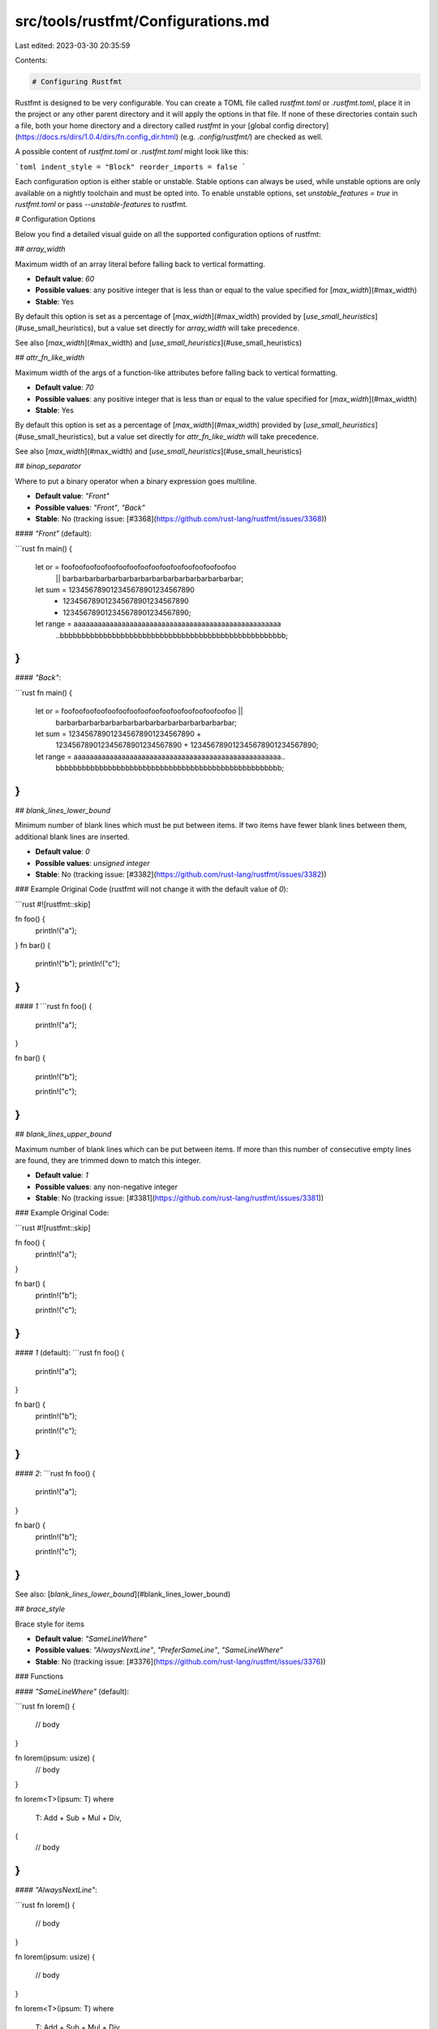src/tools/rustfmt/Configurations.md
===================================

Last edited: 2023-03-30 20:35:59

Contents:

.. code-block:: md

    # Configuring Rustfmt

Rustfmt is designed to be very configurable. You can create a TOML file called `rustfmt.toml` or `.rustfmt.toml`, place it in the project or any other parent directory and it will apply the options in that file. If none of these directories contain such a file, both your home directory and a directory called `rustfmt` in your [global config directory](https://docs.rs/dirs/1.0.4/dirs/fn.config_dir.html) (e.g. `.config/rustfmt/`) are checked as well.

A possible content of `rustfmt.toml` or `.rustfmt.toml` might look like this:

```toml
indent_style = "Block"
reorder_imports = false
```

Each configuration option is either stable or unstable.
Stable options can always be used, while unstable options are only available on a nightly toolchain and must be opted into.
To enable unstable options, set `unstable_features = true` in `rustfmt.toml` or pass `--unstable-features` to rustfmt.

# Configuration Options

Below you find a detailed visual guide on all the supported configuration options of rustfmt:

## `array_width`

Maximum width of an array literal before falling back to vertical formatting.

- **Default value**: `60`
- **Possible values**: any positive integer that is less than or equal to the value specified for [`max_width`](#max_width)
- **Stable**: Yes

By default this option is set as a percentage of [`max_width`](#max_width) provided by [`use_small_heuristics`](#use_small_heuristics), but a value set directly for `array_width` will take precedence.

See also [`max_width`](#max_width) and [`use_small_heuristics`](#use_small_heuristics)

## `attr_fn_like_width`

Maximum width of the args of a function-like attributes before falling back to vertical formatting.

- **Default value**: `70`
- **Possible values**: any positive integer that is less than or equal to the value specified for [`max_width`](#max_width)
- **Stable**: Yes

By default this option is set as a percentage of [`max_width`](#max_width) provided by [`use_small_heuristics`](#use_small_heuristics), but a value set directly for `attr_fn_like_width` will take precedence.

See also [`max_width`](#max_width) and [`use_small_heuristics`](#use_small_heuristics)

## `binop_separator`

Where to put a binary operator when a binary expression goes multiline.

- **Default value**: `"Front"`
- **Possible values**: `"Front"`, `"Back"`
- **Stable**: No (tracking issue: [#3368](https://github.com/rust-lang/rustfmt/issues/3368))

#### `"Front"` (default):

```rust
fn main() {
    let or = foofoofoofoofoofoofoofoofoofoofoofoofoofoofoofoo
        || barbarbarbarbarbarbarbarbarbarbarbarbarbarbarbar;

    let sum = 123456789012345678901234567890
        + 123456789012345678901234567890
        + 123456789012345678901234567890;

    let range = aaaaaaaaaaaaaaaaaaaaaaaaaaaaaaaaaaaaaaaaaaaaaaaaaaaa
        ..bbbbbbbbbbbbbbbbbbbbbbbbbbbbbbbbbbbbbbbbbbbbbbbbbbbb;
}
```

#### `"Back"`:

```rust
fn main() {
    let or = foofoofoofoofoofoofoofoofoofoofoofoofoofoofoofoo ||
        barbarbarbarbarbarbarbarbarbarbarbarbarbarbarbar;

    let sum = 123456789012345678901234567890 +
        123456789012345678901234567890 +
        123456789012345678901234567890;

    let range = aaaaaaaaaaaaaaaaaaaaaaaaaaaaaaaaaaaaaaaaaaaaaaaaaaaa..
        bbbbbbbbbbbbbbbbbbbbbbbbbbbbbbbbbbbbbbbbbbbbbbbbbbbb;
}
```

## `blank_lines_lower_bound`

Minimum number of blank lines which must be put between items. If two items have fewer blank lines between
them, additional blank lines are inserted.

- **Default value**: `0`
- **Possible values**: *unsigned integer*
- **Stable**: No (tracking issue: [#3382](https://github.com/rust-lang/rustfmt/issues/3382))

### Example
Original Code (rustfmt will not change it with the default value of `0`):

```rust
#![rustfmt::skip]

fn foo() {
    println!("a");
}
fn bar() {
    println!("b");
    println!("c");
}
```

#### `1`
```rust
fn foo() {

    println!("a");
}

fn bar() {

    println!("b");

    println!("c");
}
```


## `blank_lines_upper_bound`

Maximum number of blank lines which can be put between items. If more than this number of consecutive empty
lines are found, they are trimmed down to match this integer.

- **Default value**: `1`
- **Possible values**: any non-negative integer
- **Stable**: No (tracking issue: [#3381](https://github.com/rust-lang/rustfmt/issues/3381))

### Example
Original Code:

```rust
#![rustfmt::skip]

fn foo() {
    println!("a");
}



fn bar() {
    println!("b");


    println!("c");
}
```

#### `1` (default):
```rust
fn foo() {
    println!("a");
}

fn bar() {
    println!("b");

    println!("c");
}
```

#### `2`:
```rust
fn foo() {
    println!("a");
}


fn bar() {
    println!("b");


    println!("c");
}
```

See also: [`blank_lines_lower_bound`](#blank_lines_lower_bound)

## `brace_style`

Brace style for items

- **Default value**: `"SameLineWhere"`
- **Possible values**: `"AlwaysNextLine"`, `"PreferSameLine"`, `"SameLineWhere"`
- **Stable**: No (tracking issue: [#3376](https://github.com/rust-lang/rustfmt/issues/3376))

### Functions

#### `"SameLineWhere"` (default):

```rust
fn lorem() {
    // body
}

fn lorem(ipsum: usize) {
    // body
}

fn lorem<T>(ipsum: T)
where
    T: Add + Sub + Mul + Div,
{
    // body
}
```

#### `"AlwaysNextLine"`:

```rust
fn lorem()
{
    // body
}

fn lorem(ipsum: usize)
{
    // body
}

fn lorem<T>(ipsum: T)
where
    T: Add + Sub + Mul + Div,
{
    // body
}
```

#### `"PreferSameLine"`:

```rust
fn lorem() {
    // body
}

fn lorem(ipsum: usize) {
    // body
}

fn lorem<T>(ipsum: T)
where
    T: Add + Sub + Mul + Div, {
    // body
}
```

### Structs and enums

#### `"SameLineWhere"` (default):

```rust
struct Lorem {
    ipsum: bool,
}

struct Dolor<T>
where
    T: Eq,
{
    sit: T,
}
```

#### `"AlwaysNextLine"`:

```rust
struct Lorem
{
    ipsum: bool,
}

struct Dolor<T>
where
    T: Eq,
{
    sit: T,
}
```

#### `"PreferSameLine"`:

```rust
struct Lorem {
    ipsum: bool,
}

struct Dolor<T>
where
    T: Eq, {
    sit: T,
}
```

## `chain_width`

Maximum width of a chain to fit on one line.

- **Default value**: `60`
- **Possible values**: any positive integer that is less than or equal to the value specified for [`max_width`](#max_width)
- **Stable**: Yes

By default this option is set as a percentage of [`max_width`](#max_width) provided by [`use_small_heuristics`](#use_small_heuristics), but a value set directly for `chain_width` will take precedence.

See also [`max_width`](#max_width) and [`use_small_heuristics`](#use_small_heuristics)

## `color`

Whether to use colored output or not.

- **Default value**: `"Auto"`
- **Possible values**: "Auto", "Always", "Never"
- **Stable**: No (tracking issue: [#3385](https://github.com/rust-lang/rustfmt/issues/3385))

## `combine_control_expr`

Combine control expressions with function calls.

- **Default value**: `true`
- **Possible values**: `true`, `false`
- **Stable**: No (tracking issue: [#3369](https://github.com/rust-lang/rustfmt/issues/3369))

#### `true` (default):

```rust
fn example() {
    // If
    foo!(if x {
        foo();
    } else {
        bar();
    });

    // IfLet
    foo!(if let Some(..) = x {
        foo();
    } else {
        bar();
    });

    // While
    foo!(while x {
        foo();
        bar();
    });

    // WhileLet
    foo!(while let Some(..) = x {
        foo();
        bar();
    });

    // ForLoop
    foo!(for x in y {
        foo();
        bar();
    });

    // Loop
    foo!(loop {
        foo();
        bar();
    });
}
```

#### `false`:

```rust
fn example() {
    // If
    foo!(
        if x {
            foo();
        } else {
            bar();
        }
    );

    // IfLet
    foo!(
        if let Some(..) = x {
            foo();
        } else {
            bar();
        }
    );

    // While
    foo!(
        while x {
            foo();
            bar();
        }
    );

    // WhileLet
    foo!(
        while let Some(..) = x {
            foo();
            bar();
        }
    );

    // ForLoop
    foo!(
        for x in y {
            foo();
            bar();
        }
    );

    // Loop
    foo!(
        loop {
            foo();
            bar();
        }
    );
}
```

## `comment_width`

Maximum length of comments. No effect unless`wrap_comments = true`.

- **Default value**: `80`
- **Possible values**: any positive integer
- **Stable**: No (tracking issue: [#3349](https://github.com/rust-lang/rustfmt/issues/3349))

**Note:** A value of `0` results in [`wrap_comments`](#wrap_comments) being applied regardless of a line's width.

#### `80` (default; comments shorter than `comment_width`):
```rust
// Lorem ipsum dolor sit amet, consectetur adipiscing elit.
```

#### `60` (comments longer than `comment_width`):
```rust
// Lorem ipsum dolor sit amet,
// consectetur adipiscing elit.
```

See also [`wrap_comments`](#wrap_comments).

## `condense_wildcard_suffixes`

Replace strings of _ wildcards by a single .. in tuple patterns

- **Default value**: `false`
- **Possible values**: `true`, `false`
- **Stable**: No (tracking issue: [#3384](https://github.com/rust-lang/rustfmt/issues/3384))

#### `false` (default):

```rust
fn main() {
    let (lorem, ipsum, _, _) = (1, 2, 3, 4);
    let (lorem, ipsum, ..) = (1, 2, 3, 4);
}
```

#### `true`:

```rust
fn main() {
    let (lorem, ipsum, ..) = (1, 2, 3, 4);
}
```

## `control_brace_style`

Brace style for control flow constructs

- **Default value**: `"AlwaysSameLine"`
- **Possible values**: `"AlwaysNextLine"`, `"AlwaysSameLine"`, `"ClosingNextLine"`
- **Stable**: No (tracking issue: [#3377](https://github.com/rust-lang/rustfmt/issues/3377))

#### `"AlwaysSameLine"` (default):

```rust
fn main() {
    if lorem {
        println!("ipsum!");
    } else {
        println!("dolor!");
    }
}
```

#### `"AlwaysNextLine"`:

```rust
fn main() {
    if lorem
    {
        println!("ipsum!");
    }
    else
    {
        println!("dolor!");
    }
}
```

#### `"ClosingNextLine"`:

```rust
fn main() {
    if lorem {
        println!("ipsum!");
    }
    else {
        println!("dolor!");
    }
}
```

## `disable_all_formatting`

Don't reformat anything.

Note that this option may be soft-deprecated in the future once the [ignore](#ignore) option is stabilized. Nightly toolchain users are encouraged to use [ignore](#ignore) instead when possible.

- **Default value**: `false`
- **Possible values**: `true`, `false`
- **Stable**: Yes

## `edition`

Specifies which edition is used by the parser.

- **Default value**: `"2015"`
- **Possible values**: `"2015"`, `"2018"`, `"2021"`
- **Stable**: Yes

Rustfmt is able to pick up the edition used by reading the `Cargo.toml` file if executed
through the Cargo's formatting tool `cargo fmt`. Otherwise, the edition needs to be specified
in your config file:

```toml
edition = "2018"
```

## `empty_item_single_line`

Put empty-body functions and impls on a single line

- **Default value**: `true`
- **Possible values**: `true`, `false`
- **Stable**: No (tracking issue: [#3356](https://github.com/rust-lang/rustfmt/issues/3356))

#### `true` (default):

```rust
fn lorem() {}

impl Lorem {}
```

#### `false`:

```rust
fn lorem() {
}

impl Lorem {
}
```

See also [`brace_style`](#brace_style), [`control_brace_style`](#control_brace_style).


## `enum_discrim_align_threshold`

The maximum length of enum variant having discriminant, that gets vertically aligned with others.
Variants without discriminants would be ignored for the purpose of alignment.

Note that this is not how much whitespace is inserted, but instead the longest variant name that
doesn't get ignored when aligning.

- **Default value** : 0
- **Possible values**: any positive integer
- **Stable**: No (tracking issue: [#3372](https://github.com/rust-lang/rustfmt/issues/3372))

#### `0` (default):

```rust
enum Bar {
    A = 0,
    Bb = 1,
    RandomLongVariantGoesHere = 10,
    Ccc = 71,
}

enum Bar {
    VeryLongVariantNameHereA = 0,
    VeryLongVariantNameHereBb = 1,
    VeryLongVariantNameHereCcc = 2,
}
```

#### `20`:

```rust
enum Foo {
    A   = 0,
    Bb  = 1,
    RandomLongVariantGoesHere = 10,
    Ccc = 2,
}

enum Bar {
    VeryLongVariantNameHereA = 0,
    VeryLongVariantNameHereBb = 1,
    VeryLongVariantNameHereCcc = 2,
}
```


## `error_on_line_overflow`

Error if Rustfmt is unable to get all lines within `max_width`, except for comments and string
literals. If this happens, then it is a bug in Rustfmt. You might be able to work around the bug by
refactoring your code to avoid long/complex expressions, usually by extracting a local variable or
using a shorter name.

- **Default value**: `false`
- **Possible values**: `true`, `false`
- **Stable**: No (tracking issue: [#3391](https://github.com/rust-lang/rustfmt/issues/3391))

See also [`max_width`](#max_width).

## `error_on_unformatted`

Error if unable to get comments or string literals within `max_width`, or they are left with
trailing whitespaces.

- **Default value**: `false`
- **Possible values**: `true`, `false`
- **Stable**: No (tracking issue: [#3392](https://github.com/rust-lang/rustfmt/issues/3392))

## `fn_args_layout`

Control the layout of arguments in a function

- **Default value**: `"Tall"`
- **Possible values**: `"Compressed"`, `"Tall"`, `"Vertical"`
- **Stable**: Yes

#### `"Tall"` (default):

```rust
trait Lorem {
    fn lorem(ipsum: Ipsum, dolor: Dolor, sit: Sit, amet: Amet);

    fn lorem(ipsum: Ipsum, dolor: Dolor, sit: Sit, amet: Amet) {
        // body
    }

    fn lorem(
        ipsum: Ipsum,
        dolor: Dolor,
        sit: Sit,
        amet: Amet,
        consectetur: Consectetur,
        adipiscing: Adipiscing,
        elit: Elit,
    );

    fn lorem(
        ipsum: Ipsum,
        dolor: Dolor,
        sit: Sit,
        amet: Amet,
        consectetur: Consectetur,
        adipiscing: Adipiscing,
        elit: Elit,
    ) {
        // body
    }
}
```

#### `"Compressed"`:

```rust
trait Lorem {
    fn lorem(ipsum: Ipsum, dolor: Dolor, sit: Sit, amet: Amet);

    fn lorem(ipsum: Ipsum, dolor: Dolor, sit: Sit, amet: Amet) {
        // body
    }

    fn lorem(
        ipsum: Ipsum, dolor: Dolor, sit: Sit, amet: Amet, consectetur: Consectetur,
        adipiscing: Adipiscing, elit: Elit,
    );

    fn lorem(
        ipsum: Ipsum, dolor: Dolor, sit: Sit, amet: Amet, consectetur: Consectetur,
        adipiscing: Adipiscing, elit: Elit,
    ) {
        // body
    }
}
```

#### `"Vertical"`:

```rust
trait Lorem {
    fn lorem(
        ipsum: Ipsum,
        dolor: Dolor,
        sit: Sit,
        amet: Amet,
    );

    fn lorem(
        ipsum: Ipsum,
        dolor: Dolor,
        sit: Sit,
        amet: Amet,
    ) {
        // body
    }

    fn lorem(
        ipsum: Ipsum,
        dolor: Dolor,
        sit: Sit,
        amet: Amet,
        consectetur: Consectetur,
        adipiscing: Adipiscing,
        elit: Elit,
    );

    fn lorem(
        ipsum: Ipsum,
        dolor: Dolor,
        sit: Sit,
        amet: Amet,
        consectetur: Consectetur,
        adipiscing: Adipiscing,
        elit: Elit,
    ) {
        // body
    }
}
```

## `fn_call_width`

Maximum width of the args of a function call before falling back to vertical formatting.

- **Default value**: `60`
- **Possible values**: any positive integer that is less than or equal to the value specified for [`max_width`](#max_width)
- **Stable**: Yes

By default this option is set as a percentage of [`max_width`](#max_width) provided by [`use_small_heuristics`](#use_small_heuristics), but a value set directly for `fn_call_width` will take precedence.

See also [`max_width`](#max_width) and [`use_small_heuristics`](#use_small_heuristics)

## `fn_single_line`

Put single-expression functions on a single line

- **Default value**: `false`
- **Possible values**: `true`, `false`
- **Stable**: No (tracking issue: [#3358](https://github.com/rust-lang/rustfmt/issues/3358))

#### `false` (default):

```rust
fn lorem() -> usize {
    42
}

fn lorem() -> usize {
    let ipsum = 42;
    ipsum
}
```

#### `true`:

```rust
fn lorem() -> usize { 42 }

fn lorem() -> usize {
    let ipsum = 42;
    ipsum
}
```

See also [`control_brace_style`](#control_brace_style).


## `force_explicit_abi`

Always print the abi for extern items

- **Default value**: `true`
- **Possible values**: `true`, `false`
- **Stable**: Yes

**Note:** Non-"C" ABIs are always printed. If `false` then "C" is removed.

#### `true` (default):

```rust
extern "C" {
    pub static lorem: c_int;
}
```

#### `false`:

```rust
extern {
    pub static lorem: c_int;
}
```

## `force_multiline_blocks`

Force multiline closure and match arm bodies to be wrapped in a block

- **Default value**: `false`
- **Possible values**: `false`, `true`
- **Stable**: No (tracking issue: [#3374](https://github.com/rust-lang/rustfmt/issues/3374))

#### `false` (default):

```rust
fn main() {
    result.and_then(|maybe_value| match maybe_value {
        None => foo(),
        Some(value) => bar(),
    });

    match lorem {
        None => |ipsum| {
            println!("Hello World");
        },
        Some(dolor) => foo(),
    }
}
```

#### `true`:

```rust
fn main() {
    result.and_then(|maybe_value| {
        match maybe_value {
            None => foo(),
            Some(value) => bar(),
        }
    });

    match lorem {
        None => {
            |ipsum| {
                println!("Hello World");
            }
        }
        Some(dolor) => foo(),
    }
}
```


## `format_code_in_doc_comments`

Format code snippet included in doc comments.

- **Default value**: `false`
- **Possible values**: `true`, `false`
- **Stable**: No (tracking issue: [#3348](https://github.com/rust-lang/rustfmt/issues/3348))

#### `false` (default):

```rust
/// Adds one to the number given.
///
/// # Examples
///
/// ```rust
/// let five=5;
///
/// assert_eq!(
///     6,
///     add_one(5)
/// );
/// # fn add_one(x: i32) -> i32 {
/// #     x + 1
/// # }
/// ```
fn add_one(x: i32) -> i32 {
    x + 1
}
```

#### `true`

```rust
/// Adds one to the number given.
///
/// # Examples
///
/// ```rust
/// let five = 5;
///
/// assert_eq!(6, add_one(5));
/// # fn add_one(x: i32) -> i32 {
/// #     x + 1
/// # }
/// ```
fn add_one(x: i32) -> i32 {
    x + 1
}
```

## `doc_comment_code_block_width`

Max width for code snippets included in doc comments. Only used if [`format_code_in_doc_comments`](#format_code_in_doc_comments) is true.

- **Default value**: `100`
- **Possible values**: any positive integer that is less than or equal to the value specified for [`max_width`](#max_width)
- **Stable**: No (tracking issue: [#5359](https://github.com/rust-lang/rustfmt/issues/5359))

## `format_generated_files`

Format generated files. A file is considered generated
if any of the first five lines contain a `@generated` comment marker.
By default, generated files are reformatted, i. e. `@generated` marker is ignored.
This option is currently ignored for stdin (`@generated` in stdin is ignored.)

- **Default value**: `true`
- **Possible values**: `true`, `false`
- **Stable**: No (tracking issue: [#5080](https://github.com/rust-lang/rustfmt/issues/5080))

## `format_macro_matchers`

Format the metavariable matching patterns in macros.

- **Default value**: `false`
- **Possible values**: `true`, `false`
- **Stable**: No (tracking issue: [#3354](https://github.com/rust-lang/rustfmt/issues/3354))

#### `false` (default):

```rust
macro_rules! foo {
    ($a: ident : $b: ty) => {
        $a(42): $b;
    };
    ($a: ident $b: ident $c: ident) => {
        $a = $b + $c;
    };
}
```

#### `true`:

```rust
macro_rules! foo {
    ($a:ident : $b:ty) => {
        $a(42): $b;
    };
    ($a:ident $b:ident $c:ident) => {
        $a = $b + $c;
    };
}
```

See also [`format_macro_bodies`](#format_macro_bodies).


## `format_macro_bodies`

Format the bodies of macros.

- **Default value**: `true`
- **Possible values**: `true`, `false`
- **Stable**: No (tracking issue: [#3355](https://github.com/rust-lang/rustfmt/issues/3355))

#### `true` (default):

```rust
macro_rules! foo {
    ($a: ident : $b: ty) => {
        $a(42): $b;
    };
    ($a: ident $b: ident $c: ident) => {
        $a = $b + $c;
    };
}
```

#### `false`:

```rust
macro_rules! foo {
    ($a: ident : $b: ty) => { $a(42): $b; };
    ($a: ident $b: ident $c: ident) => { $a=$b+$c; };
}
```

See also [`format_macro_matchers`](#format_macro_matchers).


## `format_strings`

Format string literals where necessary

- **Default value**: `false`
- **Possible values**: `true`, `false`
- **Stable**: No (tracking issue: [#3353](https://github.com/rust-lang/rustfmt/issues/3353))

#### `false` (default):

```rust
fn main() {
    let lorem = "ipsum dolor sit amet consectetur adipiscing elit lorem ipsum dolor sit amet consectetur adipiscing";
}
```

#### `true`:

```rust
fn main() {
    let lorem = "ipsum dolor sit amet consectetur adipiscing elit lorem ipsum dolor sit amet \
                 consectetur adipiscing";
}
```

See also [`max_width`](#max_width).

## `hard_tabs`

Use tab characters for indentation, spaces for alignment

- **Default value**: `false`
- **Possible values**: `true`, `false`
- **Stable**: Yes

#### `false` (default):

```rust
fn lorem() -> usize {
    42 // spaces before 42
}
```

#### `true`:

```rust
fn lorem() -> usize {
	42 // tabs before 42
}
```

See also: [`tab_spaces`](#tab_spaces).

## `hex_literal_case`

Control the case of the letters in hexadecimal literal values

- **Default value**: `Preserve`
- **Possible values**: `Preserve`, `Upper`, `Lower`
- **Stable**: No (tracking issue: [#5081](https://github.com/rust-lang/rustfmt/issues/5081))

## `hide_parse_errors`

Do not show parse errors if the parser failed to parse files.

- **Default value**: `false`
- **Possible values**: `true`, `false`
- **Stable**: No (tracking issue: [#3390](https://github.com/rust-lang/rustfmt/issues/3390))

## `ignore`

Skip formatting files and directories that match the specified pattern.
The pattern format is the same as [.gitignore](https://git-scm.com/docs/gitignore#_pattern_format). Be sure to use Unix/forwardslash `/` style  paths. This path style will work on all platforms. Windows style paths with backslashes `\` are not supported.

- **Default value**: format every file
- **Possible values**: See an example below
- **Stable**: No (tracking issue: [#3395](https://github.com/rust-lang/rustfmt/issues/3395))

### Example

If you want to ignore specific files, put the following to your config file:

```toml
ignore = [
    "src/types.rs",
    "src/foo/bar.rs",
]
```

If you want to ignore every file under `examples/`, put the following to your config file:

```toml
ignore = [
    "examples",
]
```

If you want to ignore every file under the directory where you put your rustfmt.toml:

```toml
ignore = ["/"]
```

## `imports_indent`

Indent style of imports

- **Default Value**: `"Block"`
- **Possible values**: `"Block"`, `"Visual"`
- **Stable**: No (tracking issue: [#3360](https://github.com/rust-lang/rustfmt/issues/3360))

#### `"Block"` (default):

```rust
use foo::{
    xxxxxxxxxxxxxxxxxxxxxxxxxxxxxxxxx, yyyyyyyyyyyyyyyyyyyyyyyyyyyyyyyyy,
    zzzzzzzzzzzzzzzzzzzzzzzzzzzzzzzzz,
};
```

#### `"Visual"`:

```rust
use foo::{xxxxxxxxxxxxxxxxxxxxxxxxxxxxxxxxx, yyyyyyyyyyyyyyyyyyyyyyyyyyyyyyyyy,
          zzzzzzzzzzzzzzzzzzzzzzzzzzzzzzzzz};
```

See also: [`imports_layout`](#imports_layout).

## `imports_layout`

Item layout inside a imports block

- **Default value**: "Mixed"
- **Possible values**: "Horizontal", "HorizontalVertical", "Mixed", "Vertical"
- **Stable**: No (tracking issue: [#3361](https://github.com/rust-lang/rustfmt/issues/3361))

#### `"Mixed"` (default):

```rust
use foo::{xxxxxxxxxxxxxxxxxx, yyyyyyyyyyyyyyyyyy, zzzzzzzzzzzzzzzzzz};

use foo::{
    aaaaaaaaaaaaaaaaaa, bbbbbbbbbbbbbbbbbb, cccccccccccccccccc, dddddddddddddddddd,
    eeeeeeeeeeeeeeeeee, ffffffffffffffffff,
};
```

#### `"Horizontal"`:

**Note**: This option forces all imports onto one line and may exceed `max_width`.

```rust
use foo::{xxx, yyy, zzz};

use foo::{aaa, bbb, ccc, ddd, eee, fff};
```

#### `"HorizontalVertical"`:

```rust
use foo::{xxxxxxxxxxxxxxxxxx, yyyyyyyyyyyyyyyyyy, zzzzzzzzzzzzzzzzzz};

use foo::{
    aaaaaaaaaaaaaaaaaa,
    bbbbbbbbbbbbbbbbbb,
    cccccccccccccccccc,
    dddddddddddddddddd,
    eeeeeeeeeeeeeeeeee,
    ffffffffffffffffff,
};
```

#### `"Vertical"`:

```rust
use foo::{
    xxx,
    yyy,
    zzz,
};

use foo::{
    aaa,
    bbb,
    ccc,
    ddd,
    eee,
    fff,
};
```

## `indent_style`

Indent on expressions or items.

- **Default value**: `"Block"`
- **Possible values**: `"Block"`, `"Visual"`
- **Stable**: No (tracking issue: [#3346](https://github.com/rust-lang/rustfmt/issues/3346))

### Array

#### `"Block"` (default):

```rust
fn main() {
    let lorem = vec![
        "ipsum",
        "dolor",
        "sit",
        "amet",
        "consectetur",
        "adipiscing",
        "elit",
    ];
}
```

#### `"Visual"`:

```rust
fn main() {
    let lorem = vec!["ipsum",
                     "dolor",
                     "sit",
                     "amet",
                     "consectetur",
                     "adipiscing",
                     "elit"];
}
```

### Control flow

#### `"Block"` (default):

```rust
fn main() {
    if lorem_ipsum
        && dolor_sit
        && amet_consectetur
        && lorem_sit
        && dolor_consectetur
        && amet_ipsum
        && lorem_consectetur
    {
        // ...
    }
}
```

#### `"Visual"`:

```rust
fn main() {
    if lorem_ipsum
       && dolor_sit
       && amet_consectetur
       && lorem_sit
       && dolor_consectetur
       && amet_ipsum
       && lorem_consectetur
    {
        // ...
    }
}
```

See also: [`control_brace_style`](#control_brace_style).

### Function arguments

#### `"Block"` (default):

```rust
fn lorem() {}

fn lorem(ipsum: usize) {}

fn lorem(
    ipsum: usize,
    dolor: usize,
    sit: usize,
    amet: usize,
    consectetur: usize,
    adipiscing: usize,
    elit: usize,
) {
    // body
}
```

#### `"Visual"`:

```rust
fn lorem() {}

fn lorem(ipsum: usize) {}

fn lorem(ipsum: usize,
         dolor: usize,
         sit: usize,
         amet: usize,
         consectetur: usize,
         adipiscing: usize,
         elit: usize) {
    // body
}
```

### Function calls

#### `"Block"` (default):

```rust
fn main() {
    lorem(
        "lorem",
        "ipsum",
        "dolor",
        "sit",
        "amet",
        "consectetur",
        "adipiscing",
        "elit",
    );
}
```

#### `"Visual"`:

```rust
fn main() {
    lorem("lorem",
          "ipsum",
          "dolor",
          "sit",
          "amet",
          "consectetur",
          "adipiscing",
          "elit");
}
```

### Generics

#### `"Block"` (default):

```rust
fn lorem<
    Ipsum: Eq = usize,
    Dolor: Eq = usize,
    Sit: Eq = usize,
    Amet: Eq = usize,
    Adipiscing: Eq = usize,
    Consectetur: Eq = usize,
    Elit: Eq = usize,
>(
    ipsum: Ipsum,
    dolor: Dolor,
    sit: Sit,
    amet: Amet,
    adipiscing: Adipiscing,
    consectetur: Consectetur,
    elit: Elit,
) -> T {
    // body
}
```

#### `"Visual"`:

```rust
fn lorem<Ipsum: Eq = usize,
         Dolor: Eq = usize,
         Sit: Eq = usize,
         Amet: Eq = usize,
         Adipiscing: Eq = usize,
         Consectetur: Eq = usize,
         Elit: Eq = usize>(
    ipsum: Ipsum,
    dolor: Dolor,
    sit: Sit,
    amet: Amet,
    adipiscing: Adipiscing,
    consectetur: Consectetur,
    elit: Elit)
    -> T {
    // body
}
```

#### Struct

#### `"Block"` (default):

```rust
fn main() {
    let lorem = Lorem {
        ipsum: dolor,
        sit: amet,
    };
}
```

#### `"Visual"`:

```rust
fn main() {
    let lorem = Lorem { ipsum: dolor,
                        sit: amet };
}
```

See also: [`struct_lit_single_line`](#struct_lit_single_line), [`indent_style`](#indent_style).

### Where predicates

#### `"Block"` (default):

```rust
fn lorem<Ipsum, Dolor, Sit, Amet>() -> T
where
    Ipsum: Eq,
    Dolor: Eq,
    Sit: Eq,
    Amet: Eq,
{
    // body
}
```

#### `"Visual"`:

```rust
fn lorem<Ipsum, Dolor, Sit, Amet>() -> T
    where Ipsum: Eq,
          Dolor: Eq,
          Sit: Eq,
          Amet: Eq
{
    // body
}
```

## `inline_attribute_width`

Write an item and its attribute on the same line if their combined width is below a threshold

- **Default value**: 0
- **Possible values**: any positive integer
- **Stable**: No (tracking issue: [#3343](https://github.com/rust-lang/rustfmt/issues/3343))

### Example

#### `0` (default):
```rust
#[cfg(feature = "alloc")]
use core::slice;
```

#### `50`:
```rust
#[cfg(feature = "alloc")] use core::slice;
```

## `match_arm_blocks`

Controls whether arm bodies are wrapped in cases where the first line of the body cannot fit on the same line as the `=>` operator.

The Style Guide requires that bodies are block wrapped by default if a line break is required after the `=>`, but this option can be used to disable that behavior to prevent wrapping arm bodies in that event, so long as the body does not contain multiple statements nor line comments.

- **Default value**: `true`
- **Possible values**: `true`, `false`
- **Stable**: No (tracking issue: [#3373](https://github.com/rust-lang/rustfmt/issues/3373))

#### `true` (default):

```rust
fn main() {
    match lorem {
        ipsum => {
            foooooooooooooooooooooooooooooooooooooooooooooooooooooooooooooooooooooooooooooooo(x)
        }
        dolor => println!("{}", sit),
        sit => foo(
            "foooooooooooooooooooooooo",
            "baaaaaaaaaaaaaaaaaaaaaaaarr",
            "baaaaaaaaaaaaaaaaaaaazzzzzzzzzzzzz",
            "qqqqqqqqquuuuuuuuuuuuuuuuuuuuuuuuuuxxx",
        ),
    }
}
```

#### `false`:

```rust
fn main() {
    match lorem {
        lorem =>
            foooooooooooooooooooooooooooooooooooooooooooooooooooooooooooooooooooooooooooooooo(x),
        ipsum => println!("{}", sit),
        sit => foo(
            "foooooooooooooooooooooooo",
            "baaaaaaaaaaaaaaaaaaaaaaaarr",
            "baaaaaaaaaaaaaaaaaaaazzzzzzzzzzzzz",
            "qqqqqqqqquuuuuuuuuuuuuuuuuuuuuuuuuuxxx",
        ),
    }
}
```

See also: [`match_block_trailing_comma`](#match_block_trailing_comma).

## `match_arm_leading_pipes`

Controls whether to include a leading pipe on match arms

- **Default value**: `Never`
- **Possible values**: `Always`, `Never`, `Preserve`
- **Stable**: Yes

#### `Never` (default):
```rust
// Leading pipes are removed from this:
// fn foo() {
//     match foo {
//         | "foo" | "bar" => {}
//         | "baz"
//         | "something relatively long"
//         | "something really really really realllllllllllllly long" => println!("x"),
//         | "qux" => println!("y"),
//         _ => {}
//     }
// }

// Becomes
fn foo() {
    match foo {
        "foo" | "bar" => {}
        "baz"
        | "something relatively long"
        | "something really really really realllllllllllllly long" => println!("x"),
        "qux" => println!("y"),
        _ => {}
    }
}
```

#### `Always`:
```rust
// Leading pipes are emitted on all arms of this:
// fn foo() {
//     match foo {
//         "foo" | "bar" => {}
//         "baz"
//         | "something relatively long"
//         | "something really really really realllllllllllllly long" => println!("x"),
//         "qux" => println!("y"),
//         _ => {}
//     }
// }

// Becomes:
fn foo() {
    match foo {
        | "foo" | "bar" => {}
        | "baz"
        | "something relatively long"
        | "something really really really realllllllllllllly long" => println!("x"),
        | "qux" => println!("y"),
        | _ => {}
    }
}
```

#### `Preserve`:
```rust
fn foo() {
    match foo {
        | "foo" | "bar" => {}
        | "baz"
        | "something relatively long"
        | "something really really really realllllllllllllly long" => println!("x"),
        | "qux" => println!("y"),
        _ => {}
    }

    match baz {
        "qux" => {}
        "foo" | "bar" => {}
        _ => {}
    }
}
```

## `match_block_trailing_comma`

Put a trailing comma after a block based match arm (non-block arms are not affected)

- **Default value**: `false`
- **Possible values**: `true`, `false`
- **Stable**: Yes

#### `false` (default):

```rust
fn main() {
    match lorem {
        Lorem::Ipsum => {
            println!("ipsum");
        }
        Lorem::Dolor => println!("dolor"),
    }
}
```

#### `true`:

```rust
fn main() {
    match lorem {
        Lorem::Ipsum => {
            println!("ipsum");
        },
        Lorem::Dolor => println!("dolor"),
    }
}
```

See also: [`trailing_comma`](#trailing_comma), [`match_arm_blocks`](#match_arm_blocks).

## `max_width`

Maximum width of each line

- **Default value**: `100`
- **Possible values**: any positive integer
- **Stable**: Yes

See also [`error_on_line_overflow`](#error_on_line_overflow).

## `merge_derives`

Merge multiple derives into a single one.

- **Default value**: `true`
- **Possible values**: `true`, `false`
- **Stable**: Yes

#### `true` (default):

```rust
#[derive(Eq, PartialEq, Debug, Copy, Clone)]
pub enum Foo {}
```

#### `false`:

```rust
#[derive(Eq, PartialEq, Debug, Copy, Clone)]
pub enum Bar {}

#[derive(Eq, PartialEq)]
#[derive(Debug)]
#[derive(Copy, Clone)]
pub enum Foo {}
```

## `imports_granularity`

How imports should be grouped into `use` statements. Imports will be merged or split to the configured level of granularity.

- **Default value**: `Preserve`
- **Possible values**: `Preserve`, `Crate`, `Module`, `Item`, `One`
- **Stable**: No (tracking issue: [#4991](https://github.com/rust-lang/rustfmt/issues/4991))

Note that rustfmt will not modify the granularity of imports containing comments if doing so could potentially lose or misplace said comments.

#### `Preserve` (default):

Do not change the granularity of any imports and preserve the original structure written by the developer.

```rust
use foo::b;
use foo::b::{f, g};
use foo::{a, c, d::e};
use qux::{h, i};
```

#### `Crate`:

Merge imports from the same crate into a single `use` statement. Conversely, imports from different crates are split into separate statements.

```rust
use foo::{
    a, b,
    b::{f, g},
    c,
    d::e,
};
use qux::{h, i};
```

#### `Module`:

Merge imports from the same module into a single `use` statement. Conversely, imports from different modules are split into separate statements.

```rust
use foo::b::{f, g};
use foo::d::e;
use foo::{a, b, c};
use qux::{h, i};
```

#### `Item`:

Flatten imports so that each has its own `use` statement.

```rust
use foo::a;
use foo::b;
use foo::b::f;
use foo::b::g;
use foo::c;
use foo::d::e;
use qux::h;
use qux::i;
```

#### `One`:

Merge all imports into a single `use` statement as long as they have the same visibility.

```rust
pub use foo::{x, y};
use {
    bar::{
        a,
        b::{self, f, g},
        c,
        d::e,
    },
    qux::{h, i},
};
```

## `merge_imports`

This option is deprecated. Use `imports_granularity = "Crate"` instead.

- **Default value**: `false`
- **Possible values**: `true`, `false`

#### `false` (default):

```rust
use foo::{a, c, d};
use foo::{b, g};
use foo::{e, f};
```

#### `true`:

```rust
use foo::{a, b, c, d, e, f, g};
```


## `newline_style`

Unix or Windows line endings

- **Default value**: `"Auto"`
- **Possible values**: `"Auto"`, `"Native"`, `"Unix"`, `"Windows"`
- **Stable**: Yes

#### `Auto` (default):

The newline style is detected automatically on a per-file basis. Files
with mixed line endings will be converted to the first detected line
ending style.

#### `Native`

Line endings will be converted to `\r\n` on Windows and `\n` on all
other platforms.

#### `Unix`

Line endings will be converted to `\n`.

#### `Windows`

Line endings will be converted to `\r\n`.

## `normalize_comments`

Convert /* */ comments to // comments where possible

- **Default value**: `false`
- **Possible values**: `true`, `false`
- **Stable**: No (tracking issue: [#3350](https://github.com/rust-lang/rustfmt/issues/3350))

#### `false` (default):

```rust
// Lorem ipsum:
fn dolor() -> usize {}

/* sit amet: */
fn adipiscing() -> usize {}
```

#### `true`:

```rust
// Lorem ipsum:
fn dolor() -> usize {}

// sit amet:
fn adipiscing() -> usize {}
```

## `normalize_doc_attributes`

Convert `#![doc]` and `#[doc]` attributes to `//!` and `///` doc comments.

- **Default value**: `false`
- **Possible values**: `true`, `false`
- **Stable**: No (tracking issue: [#3351](https://github.com/rust-lang/rustfmt/issues/3351))

#### `false` (default):

```rust
#![doc = "Example documentation"]

#[doc = "Example item documentation"]
pub enum Bar {}

/// Example item documentation
pub enum Foo {}
```

#### `true`:

```rust
//! Example documentation

/// Example item documentation
pub enum Foo {}
```

## `overflow_delimited_expr`

When structs, slices, arrays, and block/array-like macros are used as the last
argument in an expression list, allow them to overflow (like blocks/closures)
instead of being indented on a new line.

- **Default value**: `false`
- **Possible values**: `true`, `false`
- **Stable**: No (tracking issue: [#3370](https://github.com/rust-lang/rustfmt/issues/3370))

#### `false` (default):

```rust
fn example() {
    foo(ctx, |param| {
        action();
        foo(param)
    });

    foo(
        ctx,
        Bar {
            x: value,
            y: value2,
        },
    );

    foo(
        ctx,
        &[
            MAROON_TOMATOES,
            PURPLE_POTATOES,
            ORGANE_ORANGES,
            GREEN_PEARS,
            RED_APPLES,
        ],
    );

    foo(
        ctx,
        vec![
            MAROON_TOMATOES,
            PURPLE_POTATOES,
            ORGANE_ORANGES,
            GREEN_PEARS,
            RED_APPLES,
        ],
    );
}
```

#### `true`:

```rust
fn example() {
    foo(ctx, |param| {
        action();
        foo(param)
    });

    foo(ctx, Bar {
        x: value,
        y: value2,
    });

    foo(ctx, &[
        MAROON_TOMATOES,
        PURPLE_POTATOES,
        ORGANE_ORANGES,
        GREEN_PEARS,
        RED_APPLES,
    ]);

    foo(ctx, vec![
        MAROON_TOMATOES,
        PURPLE_POTATOES,
        ORGANE_ORANGES,
        GREEN_PEARS,
        RED_APPLES,
    ]);
}
```

## `remove_nested_parens`

Remove nested parens.

- **Default value**: `true`,
- **Possible values**: `true`, `false`
- **Stable**: Yes


#### `true` (default):
```rust
fn main() {
    (foo());
}
```

#### `false`:
```rust
fn main() {
    (foo());

    ((((foo()))));
}
```


## `reorder_impl_items`

Reorder impl items. `type` and `const` are put first, then macros and methods.

- **Default value**: `false`
- **Possible values**: `true`, `false`
- **Stable**: No (tracking issue: [#3363](https://github.com/rust-lang/rustfmt/issues/3363))

#### `false` (default)

```rust
struct Dummy;

impl Iterator for Dummy {
    fn next(&mut self) -> Option<Self::Item> {
        None
    }

    type Item = i32;
}

impl Iterator for Dummy {
    type Item = i32;

    fn next(&mut self) -> Option<Self::Item> {
        None
    }
}
```

#### `true`

```rust
struct Dummy;

impl Iterator for Dummy {
    type Item = i32;

    fn next(&mut self) -> Option<Self::Item> {
        None
    }
}
```

## `reorder_imports`

Reorder import and extern crate statements alphabetically in groups (a group is
separated by a newline).

- **Default value**: `true`
- **Possible values**: `true`, `false`
- **Stable**: Yes

#### `true` (default):

```rust
use dolor;
use ipsum;
use lorem;
use sit;
```

#### `false`:

```rust
use lorem;
use ipsum;
use dolor;
use sit;
```

## `group_imports`

Controls the strategy for how consecutive imports are grouped together.

Controls the strategy for grouping sets of consecutive imports. Imports may contain newlines between imports and still be grouped together as a single set, but other statements between imports will result in different grouping sets.

- **Default value**: `Preserve`
- **Possible values**: `Preserve`, `StdExternalCrate`, `One`
- **Stable**: No (tracking issue: [#5083](https://github.com/rust-lang/rustfmt/issues/5083))

Each set of imports (one or more `use` statements, optionally separated by newlines) will be formatted independently. Other statements such as `mod ...` or `extern crate ...` will cause imports to not be grouped together.

#### `Preserve` (default):

Preserve the source file's import groups.

```rust
use super::update::convert_publish_payload;
use chrono::Utc;

use alloc::alloc::Layout;
use juniper::{FieldError, FieldResult};
use uuid::Uuid;

use std::sync::Arc;

use broker::database::PooledConnection;

use super::schema::{Context, Payload};
use crate::models::Event;
use core::f32;
```

#### `StdExternalCrate`:

Discard existing import groups, and create three groups for:
1. `std`, `core` and `alloc`,
2. external crates,
3. `self`, `super` and `crate` imports.

```rust
use alloc::alloc::Layout;
use core::f32;
use std::sync::Arc;

use broker::database::PooledConnection;
use chrono::Utc;
use juniper::{FieldError, FieldResult};
use uuid::Uuid;

use super::schema::{Context, Payload};
use super::update::convert_publish_payload;
use crate::models::Event;
```

#### `One`:

Discard existing import groups, and create a single group for everything

```rust
use super::schema::{Context, Payload};
use super::update::convert_publish_payload;
use crate::models::Event;
use alloc::alloc::Layout;
use broker::database::PooledConnection;
use chrono::Utc;
use core::f32;
use juniper::{FieldError, FieldResult};
use std::sync::Arc;
use uuid::Uuid;
```

## `reorder_modules`

Reorder `mod` declarations alphabetically in group.

- **Default value**: `true`
- **Possible values**: `true`, `false`
- **Stable**: Yes

#### `true` (default)

```rust
mod a;
mod b;

mod dolor;
mod ipsum;
mod lorem;
mod sit;
```

#### `false`

```rust
mod b;
mod a;

mod lorem;
mod ipsum;
mod dolor;
mod sit;
```

**Note** `mod` with `#[macro_export]` will not be reordered since that could change the semantics
of the original source code.

## `required_version`

Require a specific version of rustfmt. If you want to make sure that the
specific version of rustfmt is used in your CI, use this option.

- **Default value**: `CARGO_PKG_VERSION`
- **Possible values**: any published version (e.g. `"0.3.8"`)
- **Stable**: No (tracking issue: [#3386](https://github.com/rust-lang/rustfmt/issues/3386))

## `short_array_element_width_threshold`

The width threshold for an array element to be considered "short".

The layout of an array is dependent on the length of each of its elements. 
If the length of every element in an array is below this threshold (all elements are "short") then the array can be formatted in the mixed/compressed style, but if any one element has a length that exceeds this threshold then the array elements will have to be formatted vertically.

- **Default value**: `10`
- **Possible values**: any positive integer that is less than or equal to the value specified for [`max_width`](#max_width)
- **Stable**: Yes

#### `10` (default):
```rust
fn main() {
    pub const FORMAT_TEST: [u64; 5] = [
        0x0000000000000000,
        0xaaaaaaaaaaaaaaaa,
        0xbbbbbbbbbbbbbbbb,
        0xcccccccccccccccc,
        0xdddddddddddddddd,
    ];
}
```
#### `20`:
```rust
fn main() {
    pub const FORMAT_TEST: [u64; 5] = [
        0x0000000000000000, 0xaaaaaaaaaaaaaaaa, 0xbbbbbbbbbbbbbbbb, 0xcccccccccccccccc,
        0xdddddddddddddddd,
    ];
}
```
See also [`max_width`](#max_width).

## `skip_children`

Don't reformat out of line modules

- **Default value**: `false`
- **Possible values**: `true`, `false`
- **Stable**: No (tracking issue: [#3389](https://github.com/rust-lang/rustfmt/issues/3389))

## `single_line_if_else_max_width`

Maximum line length for single line if-else expressions. A value of `0` (zero) results in if-else expressions always being broken into multiple lines. Note this occurs when `use_small_heuristics` is set to `Off`.

- **Default value**: `50`
- **Possible values**: any positive integer that is less than or equal to the value specified for [`max_width`](#max_width)
- **Stable**: Yes

By default this option is set as a percentage of [`max_width`](#max_width) provided by [`use_small_heuristics`](#use_small_heuristics), but a value set directly for `single_line_if_else_max_width` will take precedence.

See also [`max_width`](#max_width) and [`use_small_heuristics`](#use_small_heuristics)

## `space_after_colon`

Leave a space after the colon.

- **Default value**: `true`
- **Possible values**: `true`, `false`
- **Stable**: No (tracking issue: [#3366](https://github.com/rust-lang/rustfmt/issues/3366))

#### `true` (default):

```rust
fn lorem<T: Eq>(t: T) {
    let lorem: Dolor = Lorem {
        ipsum: dolor,
        sit: amet,
    };
}
```

#### `false`:

```rust
fn lorem<T:Eq>(t:T) {
    let lorem:Dolor = Lorem {
        ipsum:dolor,
        sit:amet,
    };
}
```

See also: [`space_before_colon`](#space_before_colon).

## `space_before_colon`

Leave a space before the colon.

- **Default value**: `false`
- **Possible values**: `true`, `false`
- **Stable**: No (tracking issue: [#3365](https://github.com/rust-lang/rustfmt/issues/3365))

#### `false` (default):

```rust
fn lorem<T: Eq>(t: T) {
    let lorem: Dolor = Lorem {
        ipsum: dolor,
        sit: amet,
    };
}
```

#### `true`:

```rust
fn lorem<T : Eq>(t : T) {
    let lorem : Dolor = Lorem {
        ipsum : dolor,
        sit : amet,
    };
}
```

See also: [`space_after_colon`](#space_after_colon).

## `spaces_around_ranges`

Put spaces around the .., ..=, and ... range operators

- **Default value**: `false`
- **Possible values**: `true`, `false`
- **Stable**: No (tracking issue: [#3367](https://github.com/rust-lang/rustfmt/issues/3367))

#### `false` (default):

```rust
fn main() {
    let lorem = 0..10;
    let ipsum = 0..=10;

    match lorem {
        1..5 => foo(),
        _ => bar,
    }

    match lorem {
        1..=5 => foo(),
        _ => bar,
    }

    match lorem {
        1...5 => foo(),
        _ => bar,
    }
}
```

#### `true`:

```rust
fn main() {
    let lorem = 0 .. 10;
    let ipsum = 0 ..= 10;

    match lorem {
        1 .. 5 => foo(),
        _ => bar,
    }

    match lorem {
        1 ..= 5 => foo(),
        _ => bar,
    }

    match lorem {
        1 ... 5 => foo(),
        _ => bar,
    }
}
```

## `struct_field_align_threshold`

The maximum diff of width between struct fields to be aligned with each other.

- **Default value** : 0
- **Possible values**: any non-negative integer
- **Stable**: No (tracking issue: [#3371](https://github.com/rust-lang/rustfmt/issues/3371))

#### `0` (default):

```rust
struct Foo {
    x: u32,
    yy: u32,
    zzz: u32,
}
```

#### `20`:

```rust
struct Foo {
    x:   u32,
    yy:  u32,
    zzz: u32,
}
```

## `struct_lit_single_line`

Put small struct literals on a single line

- **Default value**: `true`
- **Possible values**: `true`, `false`
- **Stable**: No (tracking issue: [#3357](https://github.com/rust-lang/rustfmt/issues/3357))

#### `true` (default):

```rust
fn main() {
    let lorem = Lorem { foo: bar, baz: ofo };
}
```

#### `false`:

```rust
fn main() {
    let lorem = Lorem {
        foo: bar,
        baz: ofo,
    };
}
```

See also: [`indent_style`](#indent_style).

## `struct_lit_width`

Maximum width in the body of a struct literal before falling back to vertical formatting. A value of `0` (zero) results in struct literals always being broken into multiple lines. Note this occurs when `use_small_heuristics` is set to `Off`.

- **Default value**: `18`
- **Possible values**: any positive integer that is less than or equal to the value specified for [`max_width`](#max_width)
- **Stable**: Yes

By default this option is set as a percentage of [`max_width`](#max_width) provided by [`use_small_heuristics`](#use_small_heuristics), but a value set directly for `struct_lit_width` will take precedence.

See also [`max_width`](#max_width), [`use_small_heuristics`](#use_small_heuristics), and [`struct_lit_single_line`](#struct_lit_single_line)

## `struct_variant_width`

Maximum width in the body of a struct variant before falling back to vertical formatting. A value of `0` (zero) results in struct literals always being broken into multiple lines. Note this occurs when `use_small_heuristics` is set to `Off`.

- **Default value**: `35`
- **Possible values**: any positive integer that is less than or equal to the value specified for [`max_width`](#max_width)
- **Stable**: Yes

By default this option is set as a percentage of [`max_width`](#max_width) provided by [`use_small_heuristics`](#use_small_heuristics), but a value set directly for `struct_variant_width` will take precedence.

See also [`max_width`](#max_width) and [`use_small_heuristics`](#use_small_heuristics)

## `tab_spaces`

Number of spaces per tab

- **Default value**: `4`
- **Possible values**: any positive integer
- **Stable**: Yes

#### `4` (default):

```rust
fn lorem() {
    let ipsum = dolor();
    let sit = vec![
        "amet consectetur adipiscing elit amet",
        "consectetur adipiscing elit amet consectetur.",
    ];
}
```

#### `2`:

```rust
fn lorem() {
  let ipsum = dolor();
  let sit = vec![
    "amet consectetur adipiscing elit amet",
    "consectetur adipiscing elit amet consectetur.",
  ];
}
```

See also: [`hard_tabs`](#hard_tabs).


## `trailing_comma`

How to handle trailing commas for lists

- **Default value**: `"Vertical"`
- **Possible values**: `"Always"`, `"Never"`, `"Vertical"`
- **Stable**: No (tracking issue: [#3379](https://github.com/rust-lang/rustfmt/issues/3379))

#### `"Vertical"` (default):

```rust
fn main() {
    let Lorem { ipsum, dolor, sit } = amet;
    let Lorem {
        ipsum,
        dolor,
        sit,
        amet,
        consectetur,
        adipiscing,
    } = elit;
}
```

#### `"Always"`:

```rust
fn main() {
    let Lorem { ipsum, dolor, sit, } = amet;
    let Lorem {
        ipsum,
        dolor,
        sit,
        amet,
        consectetur,
        adipiscing,
    } = elit;
}
```

#### `"Never"`:

```rust
fn main() {
    let Lorem { ipsum, dolor, sit } = amet;
    let Lorem {
        ipsum,
        dolor,
        sit,
        amet,
        consectetur,
        adipiscing
    } = elit;
}
```

See also: [`match_block_trailing_comma`](#match_block_trailing_comma).

## `trailing_semicolon`

Add trailing semicolon after break, continue and return

- **Default value**: `true`
- **Possible values**: `true`, `false`
- **Stable**: No (tracking issue: [#3378](https://github.com/rust-lang/rustfmt/issues/3378))

#### `true` (default):
```rust
fn foo() -> usize {
    return 0;
}
```

#### `false`:
```rust
fn foo() -> usize {
    return 0
}
```

## `type_punctuation_density`

Determines if `+` or `=` are wrapped in spaces in the punctuation of types

- **Default value**: `"Wide"`
- **Possible values**: `"Compressed"`, `"Wide"`
- **Stable**: No (tracking issue: [#3364](https://github.com/rust-lang/rustfmt/issues/3364))

#### `"Wide"` (default):

```rust
fn lorem<Ipsum: Dolor + Sit = Amet>() {
    // body
}
```

#### `"Compressed"`:

```rust
fn lorem<Ipsum: Dolor+Sit=Amet>() {
    // body
}
```

## `unstable_features`

Enable unstable features on the unstable channel.

- **Default value**: `false`
- **Possible values**: `true`, `false`
- **Stable**: No (tracking issue: [#3387](https://github.com/rust-lang/rustfmt/issues/3387))

## `use_field_init_shorthand`

Use field initialize shorthand if possible.

- **Default value**: `false`
- **Possible values**: `true`, `false`
- **Stable**: Yes

#### `false` (default):

```rust
struct Foo {
    x: u32,
    y: u32,
    z: u32,
}

fn main() {
    let x = 1;
    let y = 2;
    let z = 3;
    let a = Foo { x, y, z };
    let b = Foo { x: x, y: y, z: z };
}
```

#### `true`:

```rust
struct Foo {
    x: u32,
    y: u32,
    z: u32,
}

fn main() {
    let x = 1;
    let y = 2;
    let z = 3;
    let a = Foo { x, y, z };
}
```

## `use_small_heuristics`

This option can be used to simplify the management and bulk updates of the granular width configuration settings ([`fn_call_width`](#fn_call_width), [`attr_fn_like_width`](#attr_fn_like_width), [`struct_lit_width`](#struct_lit_width), [`struct_variant_width`](#struct_variant_width), [`array_width`](#array_width), [`chain_width`](#chain_width), [`single_line_if_else_max_width`](#single_line_if_else_max_width)), that respectively control when formatted constructs are multi-lined/vertical based on width.

Note that explicitly provided values for the width configuration settings take precedence and override the calculated values determined by `use_small_heuristics`.

- **Default value**: `"Default"`
- **Possible values**: `"Default"`, `"Off"`, `"Max"`
- **Stable**: Yes

#### `Default` (default):
When `use_small_heuristics` is set to `Default`, the values for the granular width settings are calculated as a ratio of the value for `max_width`.

The ratios are:
* [`fn_call_width`](#fn_call_width) - `60%`
* [`attr_fn_like_width`](#attr_fn_like_width) - `70%`
* [`struct_lit_width`](#struct_lit_width) - `18%`
* [`struct_variant_width`](#struct_variant_width) - `35%`
* [`array_width`](#array_width) - `60%`
* [`chain_width`](#chain_width) - `60%`
* [`single_line_if_else_max_width`](#single_line_if_else_max_width) - `50%`

For example when `max_width` is set to `100`, the width settings are:
* `fn_call_width=60`
* `attr_fn_like_width=70`
* `struct_lit_width=18`
* `struct_variant_width=35`
* `array_width=60`
* `chain_width=60`
* `single_line_if_else_max_width=50`

and when `max_width` is set to `200`:
* `fn_call_width=120`
* `attr_fn_like_width=140`
* `struct_lit_width=36`
* `struct_variant_width=70`
* `array_width=120`
* `chain_width=120`
* `single_line_if_else_max_width=100`

```rust
enum Lorem {
    Ipsum,
    Dolor(bool),
    Sit { amet: Consectetur, adipiscing: Elit },
}

fn main() {
    lorem(
        "lorem",
        "ipsum",
        "dolor",
        "sit",
        "amet",
        "consectetur",
        "adipiscing",
    );

    let lorem = Lorem {
        ipsum: dolor,
        sit: amet,
    };
    let lorem = Lorem { ipsum: dolor };

    let lorem = if ipsum { dolor } else { sit };
}
```

#### `Off`:
When `use_small_heuristics` is set to `Off`, the granular width settings are functionally disabled and ignored. See the documentation for the respective width config options for specifics.

```rust
enum Lorem {
    Ipsum,
    Dolor(bool),
    Sit {
        amet: Consectetur,
        adipiscing: Elit,
    },
}

fn main() {
    lorem("lorem", "ipsum", "dolor", "sit", "amet", "consectetur", "adipiscing");

    let lorem = Lorem {
        ipsum: dolor,
        sit: amet,
    };

    let lorem = if ipsum {
        dolor
    } else {
        sit
    };
}
```

#### `Max`:
When `use_small_heuristics` is set to `Max`, then each granular width setting is set to the same value as `max_width`.

So if `max_width` is set to `200`, then all the width settings are also set to `200`.
* `fn_call_width=200`
* `attr_fn_like_width=200`
* `struct_lit_width=200`
* `struct_variant_width=200`
* `array_width=200`
* `chain_width=200`
* `single_line_if_else_max_width=200`

```rust
enum Lorem {
    Ipsum,
    Dolor(bool),
    Sit { amet: Consectetur, adipiscing: Elit },
}

fn main() {
    lorem("lorem", "ipsum", "dolor", "sit", "amet", "consectetur", "adipiscing");

    let lorem = Lorem { ipsum: dolor, sit: amet };

    let lorem = if ipsum { dolor } else { sit };
}
```


See also:
* [`max_width`](#max_width)
* [`fn_call_width`](#fn_call_width)
* [`attr_fn_like_width`](#attr_fn_like_width)
* [`struct_lit_width`](#struct_lit_width)
* [`struct_variant_width`](#struct_variant_width)
* [`array_width`](#array_width)
* [`chain_width`](#chain_width)
* [`single_line_if_else_max_width`](#single_line_if_else_max_width)

## `use_try_shorthand`

Replace uses of the try! macro by the ? shorthand

- **Default value**: `false`
- **Possible values**: `true`, `false`
- **Stable**: Yes

#### `false` (default):

```rust
fn main() {
    let lorem = ipsum.map(|dolor| dolor.sit())?;

    let lorem = try!(ipsum.map(|dolor| dolor.sit()));
}
```

#### `true`:

```rust
fn main() {
    let lorem = ipsum.map(|dolor| dolor.sit())?;
}
```

## `version`

Which version of the formatting rules to use. `Version::One` is backwards-compatible
with Rustfmt 1.0. Other versions are only backwards compatible within a major
version number.

- **Default value**: `One`
- **Possible values**: `One`, `Two`
- **Stable**: No (tracking issue: [#3383](https://github.com/rust-lang/rustfmt/issues/3383))

### Example

```toml
version = "Two"
```

## `where_single_line`

Forces the `where` clause to be laid out on a single line.

- **Default value**: `false`
- **Possible values**: `true`, `false`
- **Stable**: No (tracking issue: [#3359](https://github.com/rust-lang/rustfmt/issues/3359))

#### `false` (default):

```rust
impl<T> Lorem for T
where
    Option<T>: Ipsum,
{
    // body
}
```

#### `true`:

```rust
impl<T> Lorem for T
where Option<T>: Ipsum
{
    // body
}
```

See also [`brace_style`](#brace_style), [`control_brace_style`](#control_brace_style).


## `wrap_comments`

Break comments to fit on the line

- **Default value**: `false`
- **Possible values**: `true`, `false`
- **Stable**: No (tracking issue: [#3347](https://github.com/rust-lang/rustfmt/issues/3347))

#### `false` (default):

```rust
// Lorem ipsum dolor sit amet, consectetur adipiscing elit,
// sed do eiusmod tempor incididunt ut labore et dolore
// magna aliqua. Ut enim ad minim veniam, quis nostrud
// exercitation ullamco laboris nisi ut aliquip ex ea
// commodo consequat.

// Lorem ipsum dolor sit amet, consectetur adipiscing elit, sed do eiusmod tempor incididunt ut labore et dolore magna aliqua. Ut enim ad minim veniam, quis nostrud exercitation ullamco laboris nisi ut aliquip ex ea commodo consequat.
```

#### `true`:

```rust
// Lorem ipsum dolor sit amet, consectetur adipiscing elit,
// sed do eiusmod tempor incididunt ut labore et dolore
// magna aliqua. Ut enim ad minim veniam, quis nostrud
// exercitation ullamco laboris nisi ut aliquip ex ea
// commodo consequat.
```

# Internal Options

## `emit_mode`

Internal option

## `make_backup`

Internal option, use `--backup`

## `print_misformatted_file_names`

Internal option, use `-l` or `--files-with-diff`


